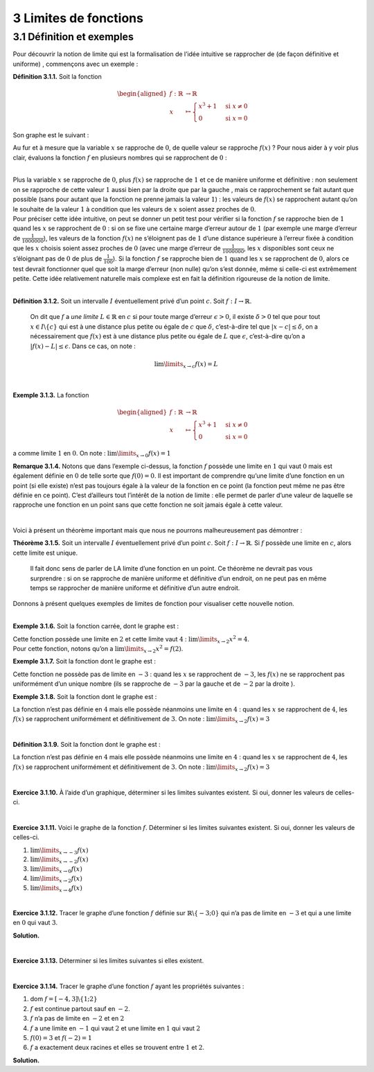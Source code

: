 
3 Limites de fonctions
======================

.. _définition-et-exemples-1:

3.1 Définition et exemples
--------------------------

Pour découvrir la notion de limite qui est la formalisation de l’idée
intuitive se rapprocher de (de façon définitive et uniforme) ,
commençons avec un exemple :

**Définition 3.1.1.** Soit la fonction

.. math::

   \begin{aligned}
       f : \mathbb{R}&\to \mathbb{R}\\
       x &\mapsto \begin{cases}
           x^3 +1 & \text{si } x \neq 0  \\
           0 & \text{si } x = 0
           \end{cases}
       \end{aligned}

Son graphe est le suivant :

.. tikz:: 

      \draw[step=1cm,gray,very thin] (-5,-5) grid (5,5);

      \draw[very thick,->] (-5,0) -- (6,0) node[anchor=south west] {x};
		\draw[very thick,->] (0,-5) -- (0,6) node[anchor=south west] {y};

      \foreach \x in {1}
		\draw (\x cm,1pt) -- (\x cm,-1pt) node[anchor=north] {$\x$};

      \foreach \y in {1}
		\draw (1pt,\y cm) -- (-1pt,\y cm) node[anchor=east] {$\y$};
			\draw[thick] plot[domain=0.05:1.5874](\x,{1+\x*\x*\x});
      \draw[thick] plot[domain=-1.8171:-0.05](\x,{1+\x*\x*\x});
			\draw[thick, fill=white](0,1)circle(0.15);
			\draw (0,0)node{$\bullet$};

Au fur et à mesure que la variable :math:`x` se rapproche de :math:`0`,
de quelle valeur se rapproche :math:`f(x)` ? Pour nous aider à y voir
plus clair, évaluons la fonction :math:`f` en plusieurs nombres qui se
rapprochent de :math:`0` :

.. hlist::
   :columns: 2

   * :math:`f(\frac{1}{10}) = \frac{1}{1000}+1 =1,001`

   * :math:`f(\frac{1}{100}) = \frac{1}{1000000}+1 = 1,000001`

   * :math:`f(\frac{1}{1000}) = \frac{1}{1000000000} =1,000000001`

   * :math:`f(-\frac{1}{10}) = -\frac{1}{1000}+1 = 0,999`

   * :math:`f(-\frac{1}{100}) = -\frac{1}{1000000}+1 = 0,999999`

   * :math:`f(-\frac{1}{1000}) = -\frac{1}{1000000000}+1 = 0,999999999`

| 

| Plus la variable :math:`x` se rapproche de :math:`0`, plus
  :math:`f(x)` se rapproche de :math:`1` et ce de manière uniforme et
  définitive : non seulement on se rapproche de cette valeur :math:`1`
  aussi bien par la droite que par la gauche , mais ce rapprochement se
  fait autant que possible (sans pour autant que la fonction ne prenne
  jamais la valeur :math:`1`) : les valeurs de :math:`f(x)` se
  rapprochent autant qu’on le souhaite de la valeur :math:`1` à
  condition que les valeurs de :math:`x` soient assez proches de
  :math:`0`.

| Pour préciser cette idée intuitive, on peut se donner un petit test
  pour vérifier si la fonction :math:`f` se rapproche bien de :math:`1`
  quand les :math:`x` se rapprochent de :math:`0` : si on se fixe une
  certaine marge d’erreur autour de :math:`1` (par exemple une marge
  d’erreur de :math:`\frac{1}{1000000}`), les valeurs de la fonction
  :math:`f(x)` ne s’éloignent pas de :math:`1` d’une distance supérieure
  à l’erreur fixée à condition que les :math:`x` choisis soient assez
  proches de :math:`0` (avec une marge d’erreur de
  :math:`\frac{1}{1000000}`, les :math:`x` disponibles sont ceux ne
  s’éloignant pas de :math:`0` de plus de :math:`\frac{1}{100}`). 
  Si la
  fonction :math:`f` se rapproche bien de :math:`1` quand les :math:`x`
  se rapprochent de :math:`0`, alors ce test devrait fonctionner quel
  que soit la marge d’erreur (non nulle) qu’on s’est donnée, même si
  celle-ci est extrêmement petite. Cette idée relativement naturelle
  mais complexe est en fait la définition rigoureuse de la notion de
  limite.

| 

**Définition 3.1.2.** Soit un intervalle :math:`I` éventuellement privé d’un point :math:`c`. Soit :math:`f : I \to \mathbb{R}`.

  On dit que :math:`f` a *une limite* :math:`L \in \mathbb{R}` en
  :math:`c` si pour toute marge d’erreur :math:`\epsilon >0`, il existe
  :math:`\delta > 0` tel que pour tout :math:`x \in I \backslash \{c\}`
  qui est à une distance plus petite ou égale de :math:`c` que
  :math:`\delta`, c’est-à-dire tel que :math:`|x-c| \le \delta`, on a
  nécessairement que :math:`f(x)` est à une distance plus petite ou
  égale de :math:`L` que :math:`\epsilon`, c’est-à-dire qu’on a
  :math:`|f(x)-L| \le \epsilon`.
  Dans ce cas, on note :

  .. math:: \lim\limits_{x \to c} f(x)=L

| 

**Exemple 3.1.3.** La fonction

.. math::

   \begin{aligned}
       f : \mathbb{R}&\to \mathbb{R}\\
       x &\mapsto \begin{cases}
           x^3 +1 & \text{si } x \neq 0  \\
           0 & \text{si } x = 0
           \end{cases}
       \end{aligned}

a comme limite :math:`1` en :math:`0`. On note :
:math:`\lim\limits_{x \to 0} f(x)=1`

**Remarque 3.1.4.** Notons que dans l’exemple ci-dessus, la fonction :math:`f` possède une
limite en :math:`1` qui vaut :math:`0` mais est également définie en
:math:`0` de telle sorte que :math:`f(0)=0`. Il est important de
comprendre qu’une limite d’une fonction en un point (si elle existe)
n’est pas toujours égale à la valeur de la fonction en ce point (la
fonction peut même ne pas être définie en ce point). C’est d’ailleurs
tout l’intérêt de la notion de limite : elle permet de parler d’une
valeur de laquelle se rapproche une fonction en un point sans que cette
fonction ne soit jamais égale à cette valeur.

| 

Voici à présent un théorème important mais que nous ne pourrons
malheureusement pas démontrer :

**Théorème 3.1.5.** Soit un intervalle :math:`I` éventuellement privé d’un point
:math:`c`. Soit :math:`f : I \to \mathbb{R}`.
Si :math:`f` possède une limite en :math:`c`, alors cette limite est
unique.

  Il fait donc sens de parler de LA limite d’une fonction en un point.
  Ce théorème ne devrait pas vous surprendre : si on se rapproche de
  manière uniforme et définitive d’un endroit, on ne peut pas en même
  temps se rapprocher de manière uniforme et définitive d’un autre
  endroit.
 
| Donnons à présent quelques exemples de limites de fonction pour
  visualiser cette nouvelle notion.

| 

**Exemple 3.1.6.** Soit la fonction carrée, dont le graphe est :

.. tikz:: 

      \draw[step=1cm,gray,very thin] (-5,-5) grid (5,5);

      \draw[very thick,->] (-5,0) -- (6,0) node[anchor=south west] {x};
		\draw[very thick,->] (0,-5) -- (0,6) node[anchor=south west] {y};

      \foreach \x in {1}
		\draw (\x cm,1pt) -- (\x cm,-1pt) node[anchor=north] {$\x$};

      \foreach \y in {1}
		\draw (1pt,\y cm) -- (-1pt,\y cm) node[anchor=east] {$\y$};
			\draw[thick] plot[domain=-2.2361:2.2361](\x,{\x*\x});

| Cette fonction possède une limite en :math:`2` et cette limite vaut
  :math:`4` : :math:`\lim\limits_{x \to 2} x^2 = 4`.
| Pour cette fonction, notons qu’on a
  :math:`\lim\limits_{x \to 2} x^2 = f(2)`.

**Exemple 3.1.7.** Soit la fonction dont le graphe est :

.. tikz:: 

      \draw[step=1cm,gray,very thin] (-5,-5) grid (5,5);

      \draw[very thick,->] (-5,0) -- (6,0) node[anchor=south west] {x};
		\draw[very thick,->] (0,-5) -- (0,6) node[anchor=south west] {y};

      \foreach \x in {1}
		\draw (\x cm,1pt) -- (\x cm,-1pt) node[anchor=north] {$\x$};

      \foreach \y in {1}
		\draw (1pt,\y cm) -- (-1pt,\y cm) node[anchor=east] {$\y$};
			\draw[thick] plot[domain=-5:-3.05](\x,{\x});
    \draw[thick] plot[domain=-2.95:4](\x,{1+\x});
			\draw[thick, fill=white](-3,-3)circle(0.15);
			\draw (-3,-2)node{$\bullet$};

Cette fonction ne possède pas de limite en :math:`-3` : quand les
:math:`x` se rapprochent de :math:`-3`, les :math:`f(x)` ne se
rapprochent pas uniformément d’un unique nombre (ils se rapproche de
:math:`-3` par la gauche et de :math:`-2` par la droite ).

**Exemple 3.1.8.** Soit la fonction dont le graphe est :

.. tikz:: 

      \draw[step=1cm,gray,very thin] (-5,-5) grid (5,5);

      \draw[very thick,->] (-5,0) -- (6,0) node[anchor=south west] {x};
		\draw[very thick,->] (0,-5) -- (0,6) node[anchor=south west] {y};

      \foreach \x in {1}
		\draw (\x cm,1pt) -- (\x cm,-1pt) node[anchor=north] {$\x$};

      \foreach \y in {1}
		\draw (1pt,\y cm) -- (-1pt,\y cm) node[anchor=east] {$\y$};
    \draw[thick] plot[domain=-5:3.95](\x,{2+0.25*\x*cos(180*\x)});
    \draw[thick] plot[domain=4.05:5](\x,{2+0.25*\x*cos(180*\x)});
			\draw[thick, fill=white](4,3)circle(0.15);

La fonction n’est pas définie en :math:`4` mais elle possède néanmoins
une limite en :math:`4` : quand les :math:`x` se rapprochent de
:math:`4`, les :math:`f(x)` se rapprochent uniformément et
définitivement de :math:`3`. On note :
:math:`\lim\limits_{x \to 2} f(x) = 3`

| 

**Définition 3.1.9.** Soit la fonction dont le graphe est :

.. tikz:: 

      \draw[step=1cm,gray,very thin] (-5,-5) grid (5,5);

      \draw[very thick,->] (-5,0) -- (6,0) node[anchor=south west] {x};
		\draw[very thick,->] (0,-5) -- (0,6) node[anchor=south west] {y};

      \foreach \x in {1}
		\draw (\x cm,1pt) -- (\x cm,-1pt) node[anchor=north] {$\x$};

      \foreach \y in {1}
		\draw (1pt,\y cm) -- (-1pt,\y cm) node[anchor=east] {$\y$};
    \draw[thick] plot[domain=0:1.95](\x,{sqrt(\x)});
    \draw[thick] plot[domain=2.05:5](\x,{sqrt(\x)});
			\draw[thick, fill=white](2,1.4142)circle(0.15);
			\draw (2,-3)node{$\bullet$};

La fonction n’est pas définie en :math:`4` mais elle possède néanmoins
une limite en :math:`4` : quand les :math:`x` se rapprochent de
:math:`4`, les :math:`f(x)` se rapprochent uniformément et
définitivement de :math:`3`. On note :
:math:`\lim\limits_{x \to 2} f(x) = 3`

| 

**Exercice 3.1.10.** À l’aide d’un graphique, déterminer si les limites suivantes existent.
Si oui, donner les valeurs de celles-ci.

.. inginious:: limite10_1
.. inginious:: limite10_2
.. inginious:: limite10_3
.. inginious:: limite10_4

| 

**Exercice 3.1.11.** Voici le graphe de la fonction :math:`f`. Déterminer si les limites
suivantes existent. Si oui, donner les valeurs de celles-ci.

.. tikz:: 

      \draw[step=1cm,gray,very thin] (-7,-3) grid (7,4);

      \draw[very thick,->] (-7,0) -- (8,0) node[anchor=south west] {x};
		\draw[very thick,->] (0,-3) -- (0,5) node[anchor=south west] {y};

      \foreach \x in {1}
		\draw (\x cm,1pt) -- (\x cm,-1pt) node[anchor=north] {$\x$};

      \foreach \y in {1}
		\draw (1pt,\y cm) -- (-1pt,\y cm) node[anchor=east] {$\y$};
    \draw[thick] plot[domain=-7:-3,samples=100](\x,\x+5);
    \draw[thick] plot[domain=-3:0,samples=100](\x,0.45*\x*\x-2);
    \draw[thick] plot[domain=0:1.9457,samples=100](\x,{ln(1.95-\x)+2.3});
    \draw[thick] plot[domain=2.0543:7,samples=100](\x,{ln(\x-2.05)+2.3});
    \draw [thick] (-3,2) node[circle,fill=white,draw=black,inner sep=0.4mm] {};
    \draw [thick] (0,-2) node[circle,fill=black,draw=black,inner sep=0.4mm] {};
    \draw [thick] (0,3) node[circle,fill=white,draw=black,inner sep=0.4mm] {};


#. :math:`\lim\limits_{x\to -3} f(x)`

#. :math:`\lim\limits_{x\to -2} f(x)`

#. :math:`\lim\limits_{x\to 0} f(x)`

#. :math:`\lim\limits_{x\to 2} f(x)`

#. :math:`\lim\limits_{x\to 4} f(x)`

.. inginious:: limite11

| 

**Exercice 3.1.12.** Tracer le graphe d’une fonction :math:`f` définie sur
:math:`\mathbb{R}\backslash \{-3;0\}` qui n’a pas de limite en
:math:`-3` et qui a une limite en :math:`0` qui vaut :math:`3`.

**Solution.**

.. tikz:: 

      \draw[step=1cm,gray,very thin] (-5,-5) grid (5,5);

      \draw[very thick,->] (-5,0) -- (6,0) node[anchor=south west] {x};
		\draw[very thick,->] (0,-5) -- (0,6) node[anchor=south west] {y};

      \foreach \x in {1}
		\draw (\x cm,1pt) -- (\x cm,-1pt) node[anchor=north] {$\x$};

      \foreach \y in {1}
		\draw (1pt,\y cm) -- (-1pt,\y cm) node[anchor=east] {$\y$};
    \draw[thick] plot[domain=-5:-3.05](\x,{-1*\x-1});
    \draw[thick, fill=white](-3,2)circle(0.15);
    \draw[thick, fill=white](-3,3)circle(0.15);
    \draw[thick] plot[domain=-2.90:-0.05](\x,{3});
    \draw[thick, fill=white](0,3)circle(0.15);
    \draw[thick] plot[domain=0.09:5](\x,{-1*\x+3});

| 

**Exercice 3.1.13.** Déterminer si les limites suivantes si elles existent.

.. inginious:: limite12_1
.. inginious:: limite12_2
.. inginious:: limite12_3
.. inginious:: limite12_4
.. inginious:: limite12_5
.. inginious:: limite12_6
.. inginious:: limite12_7
.. inginious:: limite12_8
.. inginious:: limite12_9
.. inginious:: limite12_10

| 

**Exercice 3.1.14.** Tracer le graphe d’une fonction :math:`f` ayant les propriétés suivantes
:

#. dom :math:`f=[-4,3] \backslash \{1;2\}`

#. :math:`f` est continue partout sauf en :math:`-2`.

#. :math:`f` n’a pas de limite en :math:`-2` et en :math:`2`

#. :math:`f` a une limite en :math:`-1` qui vaut :math:`2` et une limite
   en :math:`1` qui vaut :math:`2`

#. :math:`f(0)=3` et :math:`f(-2)=1`

#. :math:`f` a exactement deux racines et elles se trouvent entre
   :math:`1` et :math:`2`.

**Solution.**

.. tikz:: 

      \draw[step=1cm,gray,very thin] (-5,-5) grid (5,5);

      \draw[very thick,->] (-5,0) -- (6,0) node[anchor=south west] {x};
		\draw[very thick,->] (0,-5) -- (0,6) node[anchor=south west] {y};

      \foreach \x in {1}
		\draw (\x cm,1pt) -- (\x cm,-1pt) node[anchor=north] {$\x$};

      \foreach \y in {1}
		\draw (1pt,\y cm) -- (-1pt,\y cm) node[anchor=east] {$\y$};
    \draw (-4,-4)node{$\bullet$};
    \draw[thick] plot[domain=-4:-2.05](\x,{\x});
    \draw[thick, fill=white](-2,-2)circle(0.15);
    \draw (-2,1)node{$\bullet$};
    \draw[thick] plot[domain=-1.95:-0.05](\x,{1+0.5*(\x+2)*(\x+2)});
    \draw (0,3)node{$\bullet$};
    \draw[thick] plot[domain=0.05:0.95](\x,{-1*\x+3});
    \draw[thick, fill=white](1,2)circle(0.15);
    \draw[thick] plot[domain=1.09:1.95](\x,{(1+\x)*(cos(360*(\x-1)))});
    \draw[thick, fill=white](2,3)circle(0.15);
    \draw[thick, fill=white](2,-4)circle(0.15);
    \draw[thick] plot[domain=2.09:3](\x,{-4});
			\draw (3,-4)node{$\bullet$};

